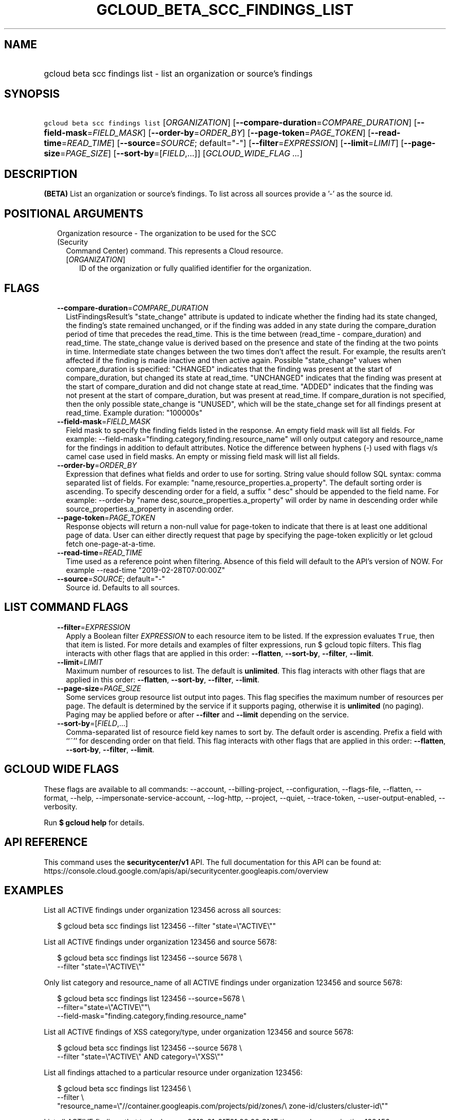 
.TH "GCLOUD_BETA_SCC_FINDINGS_LIST" 1



.SH "NAME"
.HP
gcloud beta scc findings list \- list an organization or source's findings



.SH "SYNOPSIS"
.HP
\f5gcloud beta scc findings list\fR [\fIORGANIZATION\fR] [\fB\-\-compare\-duration\fR=\fICOMPARE_DURATION\fR] [\fB\-\-field\-mask\fR=\fIFIELD_MASK\fR] [\fB\-\-order\-by\fR=\fIORDER_BY\fR] [\fB\-\-page\-token\fR=\fIPAGE_TOKEN\fR] [\fB\-\-read\-time\fR=\fIREAD_TIME\fR] [\fB\-\-source\fR=\fISOURCE\fR;\ default="\-"] [\fB\-\-filter\fR=\fIEXPRESSION\fR] [\fB\-\-limit\fR=\fILIMIT\fR] [\fB\-\-page\-size\fR=\fIPAGE_SIZE\fR] [\fB\-\-sort\-by\fR=[\fIFIELD\fR,...]] [\fIGCLOUD_WIDE_FLAG\ ...\fR]



.SH "DESCRIPTION"

\fB(BETA)\fR List an organization or source's findings. To list across all
sources provide a '\-' as the source id.



.SH "POSITIONAL ARGUMENTS"

.RS 2m
.TP 2m

Organization resource \- The organization to be used for the SCC (Security
Command Center) command. This represents a Cloud resource.

.RS 2m
.TP 2m
[\fIORGANIZATION\fR]
ID of the organization or fully qualified identifier for the organization.


.RE
.RE
.sp

.SH "FLAGS"

.RS 2m
.TP 2m
\fB\-\-compare\-duration\fR=\fICOMPARE_DURATION\fR
ListFindingsResult's "state_change" attribute is updated to indicate whether the
finding had its state changed, the finding's state remained unchanged, or if the
finding was added in any state during the compare_duration period of time that
precedes the read_time. This is the time between (read_time \- compare_duration)
and read_time. The state_change value is derived based on the presence and state
of the finding at the two points in time. Intermediate state changes between the
two times don't affect the result. For example, the results aren't affected if
the finding is made inactive and then active again. Possible "state_change"
values when compare_duration is specified: "CHANGED" indicates that the finding
was present at the start of compare_duration, but changed its state at
read_time. "UNCHANGED" indicates that the finding was present at the start of
compare_duration and did not change state at read_time. "ADDED" indicates that
the finding was not present at the start of compare_duration, but was present at
read_time. If compare_duration is not specified, then the only possible
state_change is "UNUSED", which will be the state_change set for all findings
present at read_time. Example duration: "100000s"

.TP 2m
\fB\-\-field\-mask\fR=\fIFIELD_MASK\fR
Field mask to specify the finding fields listed in the response. An empty field
mask will list all fields. For example:
\-\-field\-mask="finding.category,finding.resource_name" will only output
category and resource_name for the findings in addition to default attributes.
Notice the difference between hyphens (\-) used with flags v/s camel case used
in field masks. An empty or missing field mask will list all fields.

.TP 2m
\fB\-\-order\-by\fR=\fIORDER_BY\fR
Expression that defines what fields and order to use for sorting. String value
should follow SQL syntax: comma separated list of fields. For example:
"name,resource_properties.a_property". The default sorting order is ascending.
To specify descending order for a field, a suffix " desc" should be appended to
the field name. For example: \-\-order\-by "name
desc,source_properties.a_property" will order by name in descending order while
source_properties.a_property in ascending order.

.TP 2m
\fB\-\-page\-token\fR=\fIPAGE_TOKEN\fR
Response objects will return a non\-null value for page\-token to indicate that
there is at least one additional page of data. User can either directly request
that page by specifying the page\-token explicitly or let gcloud fetch
one\-page\-at\-a\-time.

.TP 2m
\fB\-\-read\-time\fR=\fIREAD_TIME\fR
Time used as a reference point when filtering. Absence of this field will
default to the API's version of NOW. For example \-\-read\-time
"2019\-02\-28T07:00:00Z"

.TP 2m
\fB\-\-source\fR=\fISOURCE\fR; default="\-"
Source id. Defaults to all sources.


.RE
.sp

.SH "LIST COMMAND FLAGS"

.RS 2m
.TP 2m
\fB\-\-filter\fR=\fIEXPRESSION\fR
Apply a Boolean filter \fIEXPRESSION\fR to each resource item to be listed. If
the expression evaluates \f5True\fR, then that item is listed. For more details
and examples of filter expressions, run $ gcloud topic filters. This flag
interacts with other flags that are applied in this order: \fB\-\-flatten\fR,
\fB\-\-sort\-by\fR, \fB\-\-filter\fR, \fB\-\-limit\fR.

.TP 2m
\fB\-\-limit\fR=\fILIMIT\fR
Maximum number of resources to list. The default is \fBunlimited\fR. This flag
interacts with other flags that are applied in this order: \fB\-\-flatten\fR,
\fB\-\-sort\-by\fR, \fB\-\-filter\fR, \fB\-\-limit\fR.

.TP 2m
\fB\-\-page\-size\fR=\fIPAGE_SIZE\fR
Some services group resource list output into pages. This flag specifies the
maximum number of resources per page. The default is determined by the service
if it supports paging, otherwise it is \fBunlimited\fR (no paging). Paging may
be applied before or after \fB\-\-filter\fR and \fB\-\-limit\fR depending on the
service.

.TP 2m
\fB\-\-sort\-by\fR=[\fIFIELD\fR,...]
Comma\-separated list of resource field key names to sort by. The default order
is ascending. Prefix a field with ``~'' for descending order on that field. This
flag interacts with other flags that are applied in this order:
\fB\-\-flatten\fR, \fB\-\-sort\-by\fR, \fB\-\-filter\fR, \fB\-\-limit\fR.


.RE
.sp

.SH "GCLOUD WIDE FLAGS"

These flags are available to all commands: \-\-account, \-\-billing\-project,
\-\-configuration, \-\-flags\-file, \-\-flatten, \-\-format, \-\-help,
\-\-impersonate\-service\-account, \-\-log\-http, \-\-project, \-\-quiet,
\-\-trace\-token, \-\-user\-output\-enabled, \-\-verbosity.

Run \fB$ gcloud help\fR for details.



.SH "API REFERENCE"

This command uses the \fBsecuritycenter/v1\fR API. The full documentation for
this API can be found at:
https://console.cloud.google.com/apis/api/securitycenter.googleapis.com/overview



.SH "EXAMPLES"

List all ACTIVE findings under organization 123456 across all sources:

.RS 2m
$ gcloud beta scc findings list 123456 \-\-filter "state=\e"ACTIVE\e""
.RE

List all ACTIVE findings under organization 123456 and source 5678:

.RS 2m
$ gcloud beta scc findings list 123456 \-\-source 5678 \e
    \-\-filter "state=\e"ACTIVE\e""
.RE

Only list category and resource_name of all ACTIVE findings under organization
123456 and source 5678:

.RS 2m
$ gcloud beta scc findings list 123456 \-\-source=5678  \e
    \-\-filter="state=\e"ACTIVE\e""\e
 \-\-field\-mask="finding.category,finding.resource_name"
.RE

List all ACTIVE findings of XSS category/type, under organization 123456 and
source 5678:

.RS 2m
$ gcloud beta scc findings list 123456 \-\-source 5678 \e
    \-\-filter "state=\e"ACTIVE\e" AND category=\e"XSS\e""
.RE

List all findings attached to a particular resource under organization 123456:

.RS 2m
$ gcloud beta scc findings list 123456 \e
    \-\-filter \e
    "resource_name=\e"//container.googleapis.com/projects/pid/zones/\e
zone\-id/clusters/cluster\-id\e""
.RE

List all ACTIVE findings that took place on 2019\-01\-01T01:00:00 GMT time,
under organization 123456:

.RS 2m
$ gcloud beta scc findings list 123456 \-\-filter "state=\e"ACTIVE\e" \e
    AND event_time > 1546304400000"
.RE

List all findings that were ACTIVE as of 2019\-01\-01T01:00:00 GMT time, under
organization 123456:

.RS 2m
$ gcloud beta scc findings list 123456 \e
    \-\-filter "state=\e"ACTIVE\e"" \-\-read\-time "2019\-01\-01T01:00:00Z"
.RE



.SH "NOTES"

This command is currently in BETA and may change without notice. These variants
are also available:

.RS 2m
$ gcloud scc findings list
$ gcloud alpha scc findings list
.RE

